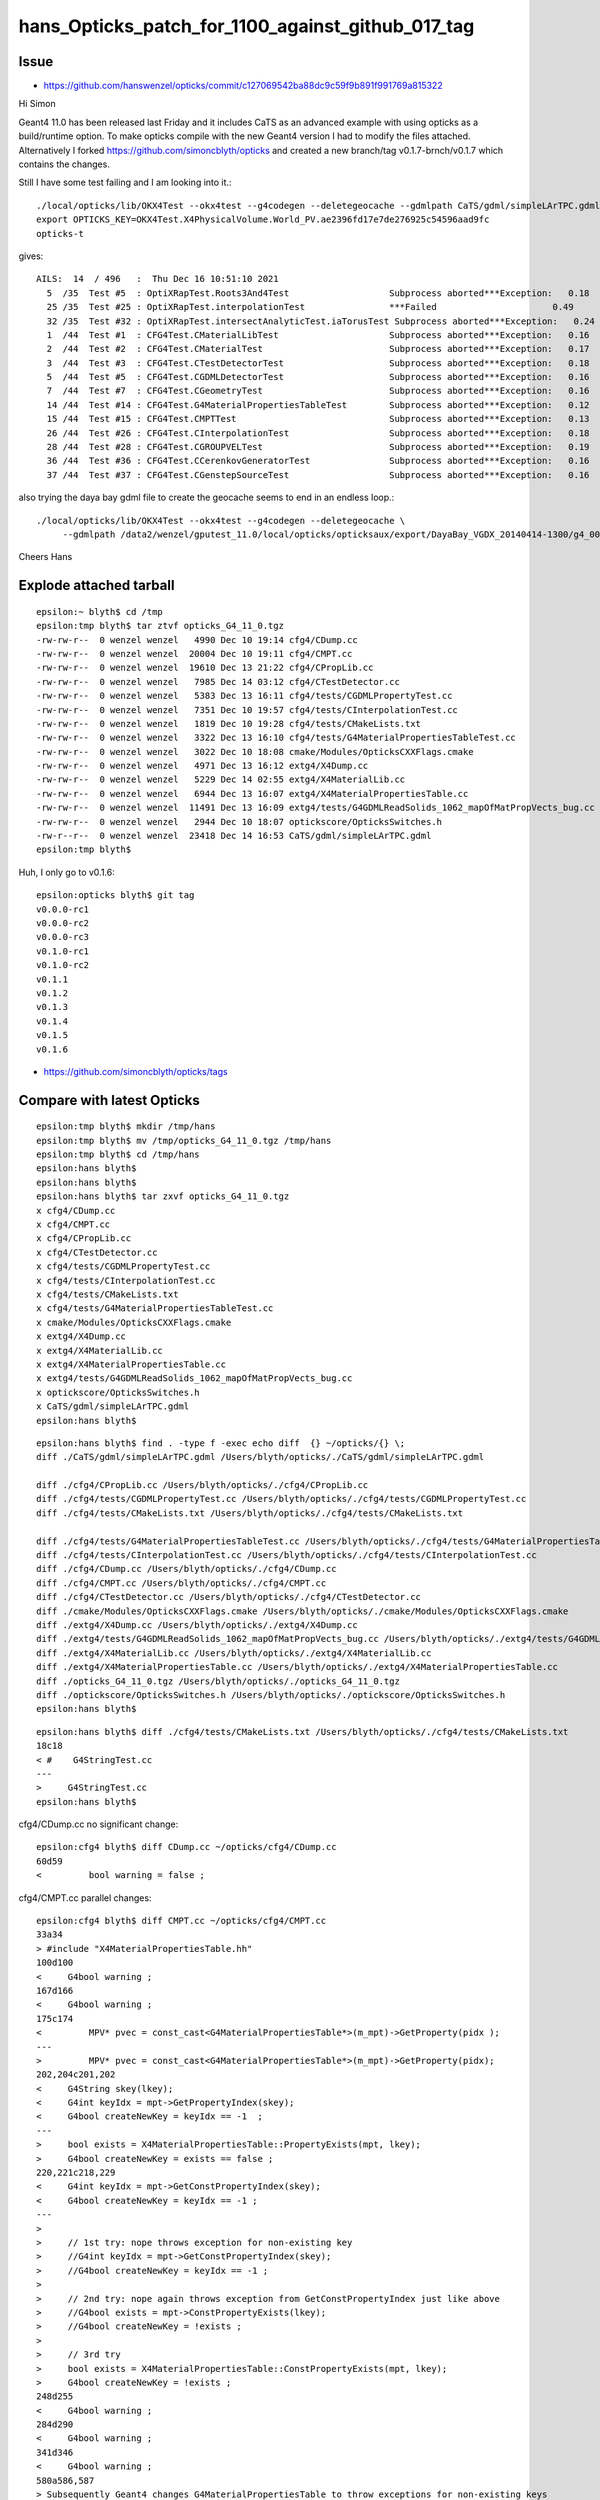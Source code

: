hans_Opticks_patch_for_1100_against_github_017_tag
====================================================


Issue
--------

* https://github.com/hanswenzel/opticks/commit/c127069542ba88dc9c59f9b891f991769a815322



Hi Simon


Geant4 11.0 has been released last Friday and it includes CaTS as an advanced example with using opticks
as a build/runtime option. To make opticks compile with the new Geant4 version I had to  modify the files attached.
Alternatively I forked
https://github.com/simoncblyth/opticks and created a new branch/tag v0.1.7-brnch/v0.1.7 which contains the changes.

Still I have some test failing and I am looking into it.::

    ./local/opticks/lib/OKX4Test --okx4test --g4codegen --deletegeocache --gdmlpath CaTS/gdml/simpleLArTPC.gdml
    export OPTICKS_KEY=OKX4Test.X4PhysicalVolume.World_PV.ae2396fd17e7de276925c54596aad9fc
    opticks-t

gives::

    AILS:  14  / 496   :  Thu Dec 16 10:51:10 2021  
      5  /35  Test #5  : OptiXRapTest.Roots3And4Test                   Subprocess aborted***Exception:   0.18  
      25 /35  Test #25 : OptiXRapTest.interpolationTest                ***Failed                      0.49  
      32 /35  Test #32 : OptiXRapTest.intersectAnalyticTest.iaTorusTest Subprocess aborted***Exception:   0.24  
      1  /44  Test #1  : CFG4Test.CMaterialLibTest                     Subprocess aborted***Exception:   0.16  
      2  /44  Test #2  : CFG4Test.CMaterialTest                        Subprocess aborted***Exception:   0.17  
      3  /44  Test #3  : CFG4Test.CTestDetectorTest                    Subprocess aborted***Exception:   0.18  
      5  /44  Test #5  : CFG4Test.CGDMLDetectorTest                    Subprocess aborted***Exception:   0.16  
      7  /44  Test #7  : CFG4Test.CGeometryTest                        Subprocess aborted***Exception:   0.16  
      14 /44  Test #14 : CFG4Test.G4MaterialPropertiesTableTest        Subprocess aborted***Exception:   0.12  
      15 /44  Test #15 : CFG4Test.CMPTTest                             Subprocess aborted***Exception:   0.13  
      26 /44  Test #26 : CFG4Test.CInterpolationTest                   Subprocess aborted***Exception:   0.18  
      28 /44  Test #28 : CFG4Test.CGROUPVELTest                        Subprocess aborted***Exception:   0.19  
      36 /44  Test #36 : CFG4Test.CCerenkovGeneratorTest               Subprocess aborted***Exception:   0.16  
      37 /44  Test #37 : CFG4Test.CGenstepSourceTest                   Subprocess aborted***Exception:   0.16  


also trying the daya bay gdml file to create the geocache seems to end in an endless loop.::

    ./local/opticks/lib/OKX4Test --okx4test --g4codegen --deletegeocache \
         --gdmlpath /data2/wenzel/gputest_11.0/local/opticks/opticksaux/export/DayaBay_VGDX_20140414-1300/g4_00_CGeometry_export_v1.gdml

Cheers Hans 



Explode attached tarball
-------------------------

:: 

    epsilon:~ blyth$ cd /tmp
    epsilon:tmp blyth$ tar ztvf opticks_G4_11_0.tgz
    -rw-rw-r--  0 wenzel wenzel   4990 Dec 10 19:14 cfg4/CDump.cc
    -rw-rw-r--  0 wenzel wenzel  20004 Dec 10 19:11 cfg4/CMPT.cc
    -rw-rw-r--  0 wenzel wenzel  19610 Dec 13 21:22 cfg4/CPropLib.cc
    -rw-rw-r--  0 wenzel wenzel   7985 Dec 14 03:12 cfg4/CTestDetector.cc
    -rw-rw-r--  0 wenzel wenzel   5383 Dec 13 16:11 cfg4/tests/CGDMLPropertyTest.cc
    -rw-rw-r--  0 wenzel wenzel   7351 Dec 10 19:57 cfg4/tests/CInterpolationTest.cc
    -rw-rw-r--  0 wenzel wenzel   1819 Dec 10 19:28 cfg4/tests/CMakeLists.txt
    -rw-rw-r--  0 wenzel wenzel   3322 Dec 13 16:10 cfg4/tests/G4MaterialPropertiesTableTest.cc
    -rw-rw-r--  0 wenzel wenzel   3022 Dec 10 18:08 cmake/Modules/OpticksCXXFlags.cmake
    -rw-rw-r--  0 wenzel wenzel   4971 Dec 13 16:12 extg4/X4Dump.cc
    -rw-rw-r--  0 wenzel wenzel   5229 Dec 14 02:55 extg4/X4MaterialLib.cc
    -rw-rw-r--  0 wenzel wenzel   6944 Dec 13 16:07 extg4/X4MaterialPropertiesTable.cc
    -rw-rw-r--  0 wenzel wenzel  11491 Dec 13 16:09 extg4/tests/G4GDMLReadSolids_1062_mapOfMatPropVects_bug.cc
    -rw-rw-r--  0 wenzel wenzel   2944 Dec 10 18:07 optickscore/OpticksSwitches.h
    -rw-r--r--  0 wenzel wenzel  23418 Dec 14 16:53 CaTS/gdml/simpleLArTPC.gdml
    epsilon:tmp blyth$ 


Huh, I only go to v0.1.6::

    epsilon:opticks blyth$ git tag
    v0.0.0-rc1
    v0.0.0-rc2
    v0.0.0-rc3
    v0.1.0-rc1
    v0.1.0-rc2
    v0.1.1
    v0.1.2
    v0.1.3
    v0.1.4
    v0.1.5
    v0.1.6


* https://github.com/simoncblyth/opticks/tags


Compare with latest Opticks
-----------------------------



::

    epsilon:tmp blyth$ mkdir /tmp/hans 
    epsilon:tmp blyth$ mv /tmp/opticks_G4_11_0.tgz /tmp/hans
    epsilon:tmp blyth$ cd /tmp/hans
    epsilon:hans blyth$ 
    epsilon:hans blyth$ 
    epsilon:hans blyth$ tar zxvf opticks_G4_11_0.tgz
    x cfg4/CDump.cc
    x cfg4/CMPT.cc
    x cfg4/CPropLib.cc
    x cfg4/CTestDetector.cc
    x cfg4/tests/CGDMLPropertyTest.cc
    x cfg4/tests/CInterpolationTest.cc
    x cfg4/tests/CMakeLists.txt
    x cfg4/tests/G4MaterialPropertiesTableTest.cc
    x cmake/Modules/OpticksCXXFlags.cmake
    x extg4/X4Dump.cc
    x extg4/X4MaterialLib.cc
    x extg4/X4MaterialPropertiesTable.cc
    x extg4/tests/G4GDMLReadSolids_1062_mapOfMatPropVects_bug.cc
    x optickscore/OpticksSwitches.h
    x CaTS/gdml/simpleLArTPC.gdml
    epsilon:hans blyth$ 




::

    epsilon:hans blyth$ find . -type f -exec echo diff  {} ~/opticks/{} \; 
    diff ./CaTS/gdml/simpleLArTPC.gdml /Users/blyth/opticks/./CaTS/gdml/simpleLArTPC.gdml

    diff ./cfg4/CPropLib.cc /Users/blyth/opticks/./cfg4/CPropLib.cc
    diff ./cfg4/tests/CGDMLPropertyTest.cc /Users/blyth/opticks/./cfg4/tests/CGDMLPropertyTest.cc
    diff ./cfg4/tests/CMakeLists.txt /Users/blyth/opticks/./cfg4/tests/CMakeLists.txt

    diff ./cfg4/tests/G4MaterialPropertiesTableTest.cc /Users/blyth/opticks/./cfg4/tests/G4MaterialPropertiesTableTest.cc
    diff ./cfg4/tests/CInterpolationTest.cc /Users/blyth/opticks/./cfg4/tests/CInterpolationTest.cc
    diff ./cfg4/CDump.cc /Users/blyth/opticks/./cfg4/CDump.cc
    diff ./cfg4/CMPT.cc /Users/blyth/opticks/./cfg4/CMPT.cc
    diff ./cfg4/CTestDetector.cc /Users/blyth/opticks/./cfg4/CTestDetector.cc
    diff ./cmake/Modules/OpticksCXXFlags.cmake /Users/blyth/opticks/./cmake/Modules/OpticksCXXFlags.cmake
    diff ./extg4/X4Dump.cc /Users/blyth/opticks/./extg4/X4Dump.cc
    diff ./extg4/tests/G4GDMLReadSolids_1062_mapOfMatPropVects_bug.cc /Users/blyth/opticks/./extg4/tests/G4GDMLReadSolids_1062_mapOfMatPropVects_bug.cc
    diff ./extg4/X4MaterialLib.cc /Users/blyth/opticks/./extg4/X4MaterialLib.cc
    diff ./extg4/X4MaterialPropertiesTable.cc /Users/blyth/opticks/./extg4/X4MaterialPropertiesTable.cc
    diff ./opticks_G4_11_0.tgz /Users/blyth/opticks/./opticks_G4_11_0.tgz
    diff ./optickscore/OpticksSwitches.h /Users/blyth/opticks/./optickscore/OpticksSwitches.h
    epsilon:hans blyth$ 



::

    epsilon:hans blyth$ diff ./cfg4/tests/CMakeLists.txt /Users/blyth/opticks/./cfg4/tests/CMakeLists.txt
    18c18
    < #    G4StringTest.cc
    ---
    >     G4StringTest.cc
    epsilon:hans blyth$ 




cfg4/CDump.cc no significant change::

    epsilon:cfg4 blyth$ diff CDump.cc ~/opticks/cfg4/CDump.cc
    60d59
    <         bool warning = false ; 

cfg4/CMPT.cc parallel changes::

    epsilon:cfg4 blyth$ diff CMPT.cc ~/opticks/cfg4/CMPT.cc
    33a34
    > #include "X4MaterialPropertiesTable.hh"
    100d100
    <     G4bool warning ; 
    167d166
    <     G4bool warning ; 
    175c174
    <         MPV* pvec = const_cast<G4MaterialPropertiesTable*>(m_mpt)->GetProperty(pidx );  
    ---
    >         MPV* pvec = const_cast<G4MaterialPropertiesTable*>(m_mpt)->GetProperty(pidx);  
    202,204c201,202
    <     G4String skey(lkey); 
    <     G4int keyIdx = mpt->GetPropertyIndex(skey); 
    <     G4bool createNewKey = keyIdx == -1  ; 
    ---
    >     bool exists = X4MaterialPropertiesTable::PropertyExists(mpt, lkey); 
    >     G4bool createNewKey = exists == false ; 
    220,221c218,229
    <     G4int keyIdx = mpt->GetConstPropertyIndex(skey); 
    <     G4bool createNewKey = keyIdx == -1 ; 
    ---
    > 
    >     // 1st try: nope throws exception for non-existing key 
    >     //G4int keyIdx = mpt->GetConstPropertyIndex(skey);  
    >     //G4bool createNewKey = keyIdx == -1 ; 
    > 
    >     // 2nd try: nope again throws exception from GetConstPropertyIndex just like above
    >     //G4bool exists = mpt->ConstPropertyExists(lkey); 
    >     //G4bool createNewKey = !exists ; 
    >    
    >     // 3rd try 
    >     bool exists = X4MaterialPropertiesTable::ConstPropertyExists(mpt, lkey); 
    >     G4bool createNewKey = !exists ; 
    248d255
    <     G4bool warning ;
    284d290
    <     G4bool warning ; 
    341d346
    <     G4bool warning ; 
    580a586,587
    > Subsequently Geant4 changes G4MaterialPropertiesTable to throw exceptions for non-existing keys
    > 
    585,586c592
    <     G4bool warning = false ; 
    <     G4int index = m_mpt->GetPropertyIndex(key) ;   // this avoids ticking 91072 bug when the key is non-existing
    ---
    >     int index = X4MaterialPropertiesTable::GetPropertyIndex(m_mpt, key) ;   // this avoids ticking 91072 bug when the key is non-existing
    epsilon:cfg4 blyth$ vimdiff CMPT.cc ~/opticks/cfg4/CMPT.cc
    2 files to edit
    epsilon:cfg4 blyth$ 




cfg4/CPropLib.cc 

::

    epsilon:cfg4 blyth$ diff CPropLib.cc ~/opticks/cfg4/CPropLib.cc 
    14,15c14,15
    <  * distributed under the License is distributed on an "AS IS" BASIS,  
    < * WITHOUT WARRANTIES OR CONDITIONS OF ANY KIND, either express or implied.  
    ---
    >  * distributed under the License is distributed on an "AS IS" BASIS, 
    >  * WITHOUT WARRANTIES OR CONDITIONS OF ANY KIND, either express or implied.  
    51a52,53
    > #include "X4MaterialPropertiesTable.hh"
    > 
    266c268
    <     addProperties(mpt, _ggmat, "RINDEX,ABSLENGTH,RAYLEIGH,GROUPVEL");
    ---
    >     addProperties(mpt, _ggmat, "RINDEX,ABSLENGTH,RAYLEIGH,REEMISSIONPROB,GROUPVEL");
    370,371c372
    <     bool constant = false ;
    < #if G4VERSION_NUMBER < 1100
    ---
    >     bool constant = false ; 
    374,378d374
    < #else
    <     addProperties(mpt, scintillator, "SCINTILLATIONCOMPONENT1,SCINTILLATIONCOMPONENT2", keylocal, constant);
    <     addProperties(mpt, scintillator, "SCINTILLATIONYIELD1,SCINTILLATIONYIELD2,SCINTILLATIONTIMECONSTANT1,SCINTILLATIONTIMECONSTANT2", keylocal, constant ); // this used constant=true formerly
    < #endif
    < 
    540,541c536
    <     G4String skey(lkey); 
    <     G4int keyIdx = mpt->GetPropertyIndex(skey); 
    ---
    >     int keyIdx = X4MaterialPropertiesTable::GetPropertyIndex(mpt, lkey); 
    558a554,562
    > 
 

* looks like CPropLib and CMaterialLib is no longer in critical use (not used from extg4 x4)
  so should try to eliminate this code

::
   
    epsilon:opticks blyth$ opticks-f CPropLib | grep -v CPropLib.cc | grep -v CPropLib.hh
    ...
    ./cfg4/CTestDetector.hh:class CPropLib ; 
    ./cfg4/CMaterialLib.cc:    CPropLib(hub, 0),
    ./cfg4/CMaterialLib.hh:G4The GGeo gets loaded on initializing base class CPropLib.
    ./cfg4/CMaterialLib.hh:class CFG4_API CMaterialLib : public CPropLib 

* perhaps the change in properties is a knee jerk response for new geant4, not due to any particular need 
* if this code does turn out to still be necessary will need to make the keys configurable as which 
   scintillator properties are important to people is variable 




CTestDetector.cc no significant change::

    epsilon:cfg4 blyth$ diff CTestDetector.cc ~/opticks/cfg4/CTestDetector.cc
    130c130
    < q    {
    ---
    >     {


::

    epsilon:cfg4 blyth$ diff tests/CGDMLPropertyTest.cc ~/opticks/cfg4/tests/CGDMLPropertyTest.cc
    149c149
    <     const char* path = SPath::Resolve(path_); 
    ---
    >     const char* path = SPath::Resolve(path_, 0); 
    epsilon:cfg4 blyth$ 


